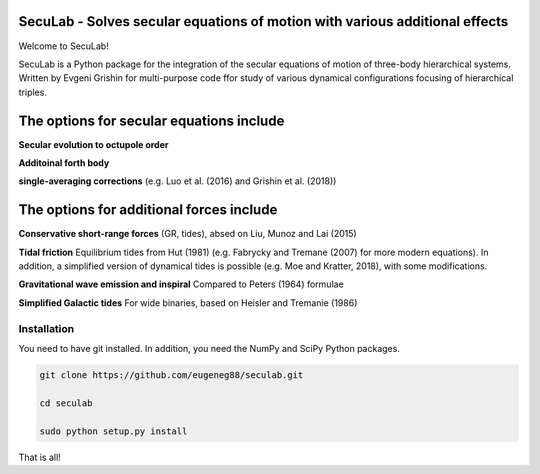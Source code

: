 SecuLab - Solves secular equations of motion with various additional effects
==================================================

Welcome to SecuLab!

SecuLab is a Python package for the integration of the secular equations of motion of three-body hierarchical systems.
Written by Evgeni Grishin for multi-purpose code ffor study of various dynamical configurations focusing of hierarchical triples.

The options for secular equations include
==================================================

**Secular evolution to octupole order** 

**Additoinal forth body**

**single-averaging corrections**
(e.g. Luo et al. (2016) and Grishin et al. (2018))

The options for additional forces include
==================================================

**Conservative short-range forces**
(GR, tides), absed on Liu, Munoz and Lai (2015)

**Tidal friction**
Equilibrium tides from Hut (1981) (e.g. Fabrycky and Tremane (2007) for more modern equations). In addition, a simplified version of dynamical tides is possible (e.g. Moe and Kratter, 2018), with some modifications.

**Gravitational wave emission and inspiral**
Compared to Peters (1964) formulae

**Simplified Galactic tides**
For wide binaries, based on Heisler and Tremanie (1986)

Installation
--------

You need to have git installed. In addition, you need the NumPy and SciPy Python packages.

.. code::
   
   git clone https://github.com/eugeneg88/seculab.git

   cd seculab
   
   sudo python setup.py install

That is all!
 
